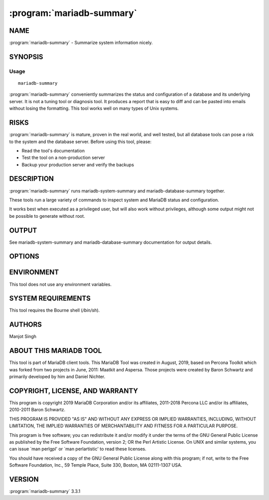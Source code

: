 .. program:: mariadb-summary

==========================
:program:`mariadb-summary`
==========================

NAME
====

:program:`mariadb-summary` - Summarize system information nicely.

SYNOPSIS
========

Usage
-----

::

  mariadb-summary

:program:`mariadb-summary` conveniently summarizes the status and configuration of
a database and its underlying server. It is not a tuning tool or diagnosis tool.
It produces a report that is easy to diff and can be pasted into emails without
losing the formatting. This tool works well on many types of Unix systems.

RISKS
=====

:program:`mariadb-summary` is mature, proven in the real world, and well tested,
but all database tools can pose a risk to the system and the database
server.  Before using this tool, please:

* Read the tool's documentation

* Test the tool on a non-production server

* Backup your production server and verify the backups

DESCRIPTION
===========

:program:`mariadb-summary` runs mariadb-system-summary and mariadb-database-summary together.

These tools run a large variety of commands to inspect system and MariaDB
status and configuration.

It works best when executed as a privileged user, but will also work without 
privileges, although some output might not be possible to generate without root.

OUTPUT
======

See mariadb-system-summary and mariadb-database-summary documentation for output
details.

OPTIONS
=======

.. option:: --all-databases

 mariadb-dump and summarize all databases.  See :option:`--databases`.

.. option:: --ask-pass

 Prompt for a password when connecting to MariaDB.

.. option:: --config

 type: string

 Read this comma-separated list of config files.  If specified, this must be the
 first option on the command line.

.. option:: --databases

 type: string

 mariadb-dump and summarize this comma-separated list of databases.  Specify
 :option:`--all-databases` instead if you want to dump and summary all databases.

.. option:: --defaults-file

 short form: -F; type: string

 Only read mariadb options from the given file.  You must give an absolute
 pathname.

.. option:: --help

 Print help and exit.

.. option:: --host

 short form: -h; type: string

 Host to connect to.

.. option:: --list-encrypted-tables

 default: false

 Include a list of the encrypted tables in all databases. This can cause slowdowns since
 querying Information Schema tables can be slow.

.. option:: --password

 short form: -p; type: string

 Password to use when connecting.
 If password contains commas they must be escaped with a backslash: "exam\,ple"

.. option:: --port

 short form: -P; type: int

 Port number to use for connection.

.. option:: --read-samples

 type: string

 Create a report from the files in this directory.

.. option:: --save-samples

 type: string

 Save the collected data in this directory.

.. option:: --sleep

 type: int; default: 5

 How long to sleep when gathering samples from vmstat.

.. option:: --socket

 short form: -S; type: string

 Socket file to use for connection.

.. option:: --summarize-mounts

 default: yes; negatable: yes

 Report on mounted filesystems and disk usage.

.. option:: --summarize-network

 default: yes; negatable: yes

 Report on network controllers and configuration.

.. option:: --summarize-processes

 default: yes; negatable: yes

 Report on top processes and ``vmstat`` output.

.. option:: --user

 short form: -u; type: string

 User for login if not current user.

.. option:: --version

 Print tool's version and exit.

ENVIRONMENT
===========

This tool does not use any environment variables.

SYSTEM REQUIREMENTS
===================

This tool requires the Bourne shell (*/bin/sh*).

AUTHORS
=======

Manjot Singh

ABOUT THIS MARIADB TOOL
=======================

This tool is part of MariaDB client tools. This MariaDB Tool was created in 
August, 2019, based on Percona Toolkit which was 
forked from two projects in June, 2011: Maatkit and Aspersa.  Those projects 
were created by Baron Schwartz and primarily developed by him and Daniel Nichter.

COPYRIGHT, LICENSE, AND WARRANTY
================================

This program is copyright 2019 MariaDB Corporation and/or its affiliates,
2011-2018 Percona LLC and/or its affiliates, 2010-2011 Baron Schwartz.

THIS PROGRAM IS PROVIDED "AS IS" AND WITHOUT ANY EXPRESS OR IMPLIED
WARRANTIES, INCLUDING, WITHOUT LIMITATION, THE IMPLIED WARRANTIES OF
MERCHANTABILITY AND FITNESS FOR A PARTICULAR PURPOSE.

This program is free software; you can redistribute it and/or modify it under
the terms of the GNU General Public License as published by the Free Software
Foundation, version 2; OR the Perl Artistic License.  On UNIX and similar
systems, you can issue \`man perlgpl' or \`man perlartistic' to read these
licenses.

You should have received a copy of the GNU General Public License along with
this program; if not, write to the Free Software Foundation, Inc., 59 Temple
Place, Suite 330, Boston, MA  02111-1307  USA.

VERSION
=======

:program:`mariadb-summary` 3.3.1

